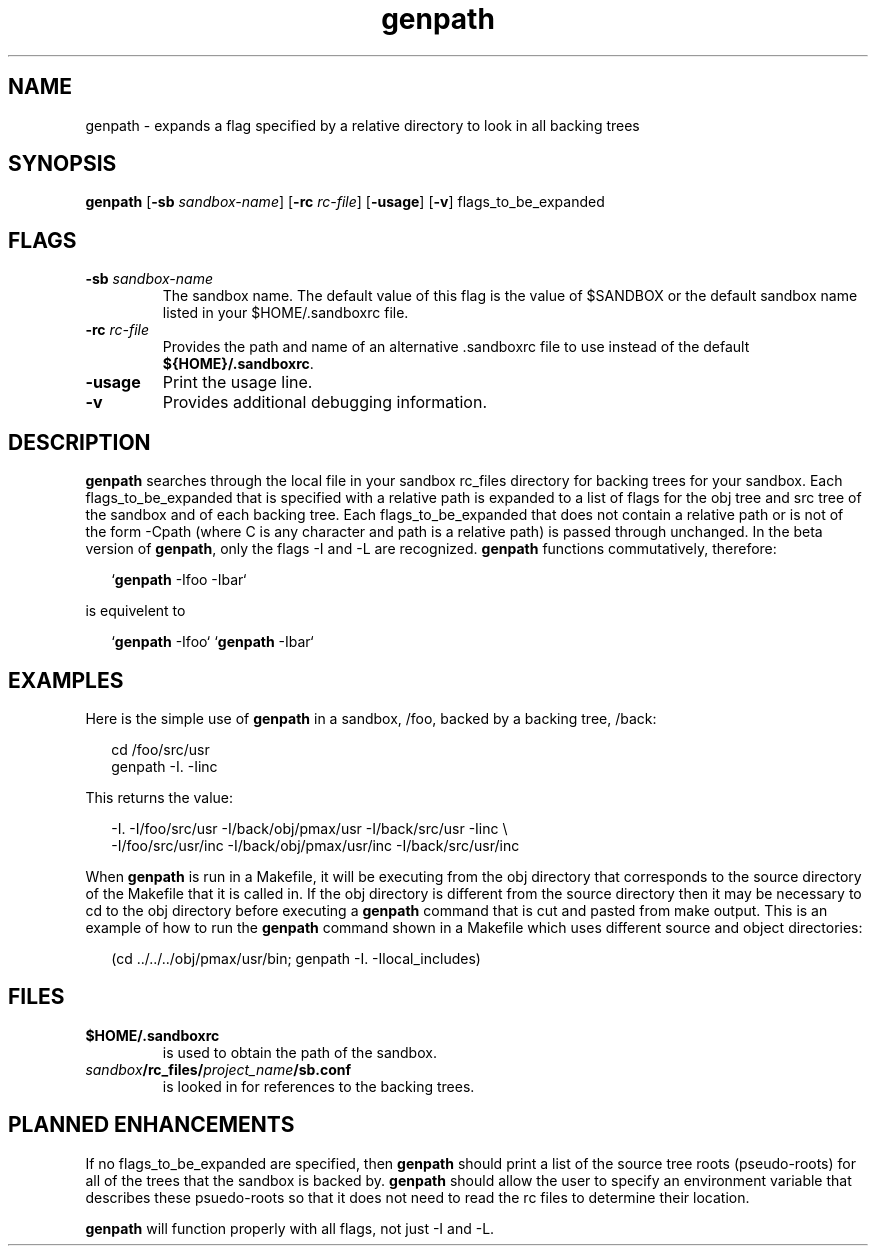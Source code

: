 .\"
.TH genpath 1 5/20/90
.CM 4
.SH NAME
.PP
genpath \- expands a flag specified by a relative directory to look in all backing trees
.\"""""""""""""""""""""""""""""""""""""""""""""""""""""""""""""""""""""""""""
.\"
.\" @OSF_FREE_COPYRIGHT@
.\" COPYRIGHT NOTICE
.\" Copyright (c) 1992, 1991, 1990  
.\" Open Software Foundation, Inc. 
.\"  
.\" Permission is hereby granted to use, copy, modify and freely distribute 
.\" the software in this file and its documentation for any purpose without 
.\" fee, provided that the above copyright notice appears in all copies and 
.\" that both the copyright notice and this permission notice appear in 
.\" supporting documentation.  Further, provided that the name of Open 
.\" Software Foundation, Inc. ("OSF") not be used in advertising or 
.\" publicity pertaining to distribution of the software without prior 
.\" written permission from OSF.  OSF makes no representations about the 
.\" suitability of this software for any purpose.  It is provided "as is" 
.\" without express or implied warranty. 
.\"
.\"
.\" HISTORY
.\" $Log: genpath.1,v $
.\" Revision 1.6.6.2  1993/09/14  14:45:12  marty
.\" 	CR # 623 - Changes references to rc_files/local to rc_fiels/projectname/sb.conf
.\" 	[1993/09/14  14:44:58  marty]
.\"
.\" Revision 1.6.6.1  1993/09/14  00:41:27  marty
.\" 	CR # 623
.\" 	[1993/09/14  00:39:30  marty]
.\" 
.\" Revision 1.6.4.2  1993/04/21  18:42:08  damon
.\" 	CR 421. Updated for 2.3
.\" 	[1993/04/21  18:39:33  damon]
.\" 
.\" Revision 1.6.2.2  1992/12/03  17:24:04  damon
.\" 	ODE 2.2 CR 183. Added CMU notice
.\" 	[1992/12/03  17:10:11  damon]
.\" 
.\" Revision 1.6  1991/12/05  21:15:18  devrcs
.\" 	Added _FREE_ to copyright marker
.\" 	[91/08/01  08:15:18  mckeen]
.\" 
.\" Revision 1.5  90/12/06  14:21:13  devrcs
.\" 	Cleanup copyright and history log comments.
.\" 	[90/11/15  11:46:22  gm]
.\" 
.\" Revision 1.4  90/10/07  21:56:45  devrcs
.\" 	Added EndLog Marker.
.\" 	[90/09/29  14:12:59  gm]
.\" 
.\" Revision 1.3  90/06/22  22:05:21  devrcs
.\" 	Fixed up merge error
.\" 	[90/05/21  14:41:30  pam]
.\" 
.\" 	fixed FILES references
.\" 	[90/05/21  12:52:20  pam]
.\" 
.\" 	fixed formatting
.\" 	[90/05/21  11:57:31  pam]
.\" 
.\" 	added examples
.\" 	[90/05/21  11:54:32  pam]
.\" 
.\" Revision 1.2  90/05/24  23:13:38  devrcs
.\" 	preliminary versions
.\" 	[90/05/08  17:17:49  pam]
.\" 
.\" $EndLog$
.\"""""""""""""""""""""""""""""""""""""""""""""""""""""""""""""""""""""""""""
.PP
.SH SYNOPSIS
.PP
\fBgenpath\fP
[\fB-sb \fP\fIsandbox-name\fP]
[\fB-rc \fP\fIrc-file\fP]
[\fB-usage\fP]
[\fB-v\fP]
flags_to_be_expanded
.PP
.SH FLAGS
.PP
.IP "\fB-sb \fP\fIsandbox-name\fP"
The sandbox name.
The default value of this flag is the value of $SANDBOX or the default
sandbox name listed in your $HOME/.sandboxrc file.
.IP "\fB-rc \fP\fIrc-file\fP"
Provides the path and name of an alternative .sandboxrc file to use instead of
the default \fB${HOME}/.sandboxrc\fP.
.IP "\fB-usage\fP"
Print the usage line.
.IP "\fB-v\fP"
Provides additional debugging information.
.PP
.SH DESCRIPTION
.PP
.B genpath
searches through the local file in your sandbox rc_files
directory for backing trees for your sandbox.
Each flags_to_be_expanded that is specified with a relative path is expanded
to a list of flags for the obj tree and src tree of the sandbox and of
each backing tree.
Each flags_to_be_expanded that does not contain a relative path or is not
of the form -Cpath (where C is any character and path is a relative path)
is passed through unchanged.
In the beta version of \fBgenpath\fP, only the flags -I and -L are recognized.
\fBgenpath\fP functions commutatively, therefore:
.sp
.in +2
`\fBgenpath\fP -Ifoo -Ibar`
.in
.sp
is equivelent to
.sp
.in +2
`\fBgenpath\fP -Ifoo` `\fBgenpath\fP -Ibar`
.in
.PP
.SH EXAMPLES
.PP
Here is the simple use of \fBgenpath\fP in a sandbox, /foo, backed by
a backing tree, /back:
.sp
.in +2
.nf
cd /foo/src/usr
genpath -I. -Iinc
.fi
.in
.sp
This returns the value:
.sp
.in +2
.nf
-I. -I/foo/src/usr -I/back/obj/pmax/usr -I/back/src/usr -Iinc \\
-I/foo/src/usr/inc -I/back/obj/pmax/usr/inc -I/back/src/usr/inc
.fi
.in
.sp
.PP
When \fBgenpath\fP is run in a Makefile, it will be executing
from the obj directory
that corresponds to the source directory of the Makefile that it is called in.
If the obj directory is different from the source directory then it may
be necessary to cd to the obj directory before executing a \fBgenpath\fP
command that is cut and pasted from make output.
This is an example of how to run the \fBgenpath\fP command shown in a 
Makefile which uses different source and object directories:
.sp
.in +2
.nf
(cd ../../../obj/pmax/usr/bin; genpath -I. -Ilocal_includes)
.fi
.in
.sp
.PP
.SH FILES
.PP
.IP \fB$HOME/.sandboxrc\fP
is used to obtain the path of the sandbox.
.IP \fIsandbox\fP\fB/rc_files/\fIproject_name\fB/sb.conf\fP
is looked in for references to the
backing trees.
.PP
.SH PLANNED ENHANCEMENTS
.PP
If no flags_to_be_expanded are specified, then \fBgenpath\fP should 
print a list
of the source tree roots (pseudo-roots) for all of the trees that the
sandbox is backed by.
\fBgenpath\fP should allow the user to specify an environment variable 
that describes these psuedo-roots so that it does not need to read the 
rc files to determine their location.
.PP
\fBgenpath\fP will function properly with all flags, not just -I and -L.
